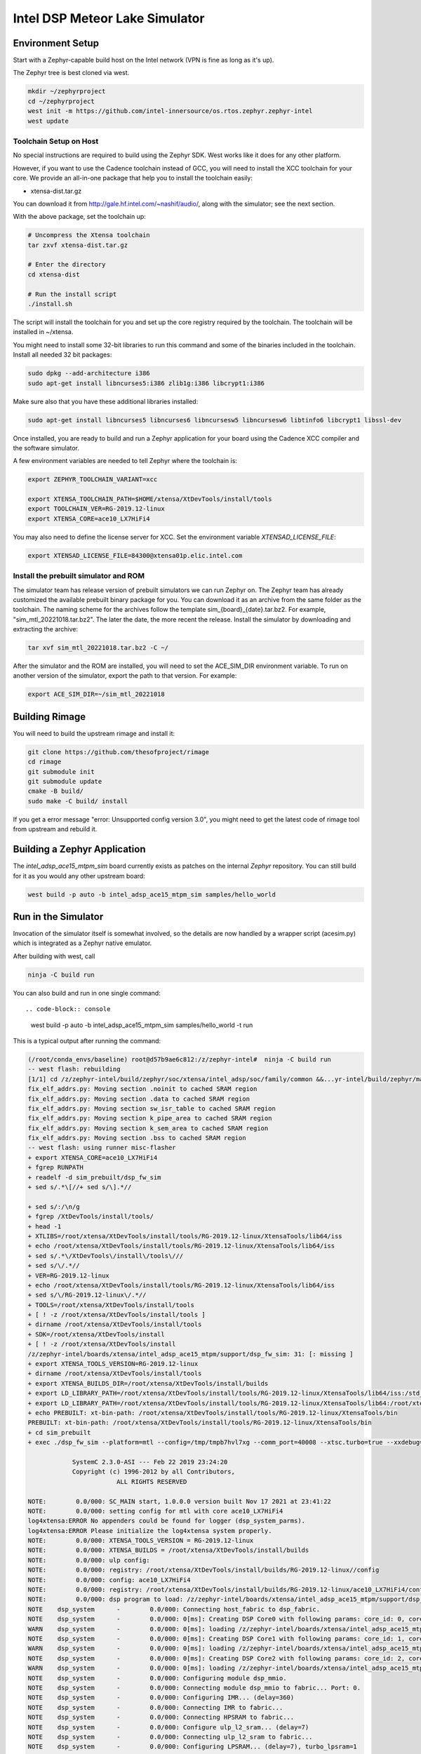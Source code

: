 Intel DSP Meteor Lake Simulator
*******************************

Environment Setup
#################

Start with a Zephyr-capable build host on the Intel network (VPN is
fine as long as it's up).

The Zephyr tree is best cloned via west.

.. code-block:: console

   mkdir ~/zephyrproject
   cd ~/zephyrproject
   west init -m https://github.com/intel-innersource/os.rtos.zephyr.zephyr-intel
   west update


Toolchain Setup on Host
=======================

No special instructions are required to build using the Zephyr SDK.
West works like it does for any other platform.

However, if you want to use the Cadence toolchain instead of GCC, you will need to
install the XCC toolchain for your core. We provide an all-in-one package
that help you to install the toolchain easily:

- xtensa-dist.tar.gz

You can download it from http://gale.hf.intel.com/~nashif/audio/, along with
the simulator; see the next section.

With the above package, set the toolchain up:

.. code-block:: console

   # Uncompress the Xtensa toolchain
   tar zxvf xtensa-dist.tar.gz

   # Enter the directory
   cd xtensa-dist

   # Run the install script
   ./install.sh

The script will install the toolchain for you and set up the core registry
required by the toolchain. The toolchain will be installed in ~/xtensa.

You might need to install some 32-bit libraries to run this command and some of
the binaries included in the toolchain. Install all needed 32 bit packages:

.. code-block:: console

   sudo dpkg --add-architecture i386
   sudo apt-get install libncurses5:i386 zlib1g:i386 libcrypt1:i386

Make sure also that you have these additional libraries installed:

.. code-block:: console

   sudo apt-get install libncurses5 libncurses6 libncursesw5 libncursesw6 libtinfo6 libcrypt1 libssl-dev

Once installed, you are ready to build and run a Zephyr application for your board using the Cadence XCC compiler and the software simulator.

A few environment variables are needed to tell Zephyr where the toolchain is:

.. code-block:: console

   export ZEPHYR_TOOLCHAIN_VARIANT=xcc

   export XTENSA_TOOLCHAIN_PATH=$HOME/xtensa/XtDevTools/install/tools
   export TOOLCHAIN_VER=RG-2019.12-linux
   export XTENSA_CORE=ace10_LX7HiFi4

You may also need to define the license server for XCC. Set the environment
variable `XTENSAD_LICENSE_FILE`:

.. code-block:: console

   export XTENSAD_LICENSE_FILE=84300@xtensa01p.elic.intel.com


Install the prebuilt simulator and ROM
======================================

The simulator team has release version of prebuilt simulators we can
run Zephyr on. The Zephyr team has already customized the available
prebuilt binary package for you. You can download it as an archive from
the same folder as the toolchain. The naming scheme for the archives follow
the template sim_{board}_{date}.tar.bz2. For example,
"sim_mtl_20221018.tar.bz2". The later the date, the more recent the
release. Install the simulator by downloading and extracting the archive:

.. code-block:: console

   tar xvf sim_mtl_20221018.tar.bz2 -C ~/

After the simulator and the ROM are installed, you will need to set the
ACE_SIM_DIR environment variable. To run on another version of the simulator,
export the path to that version. For example:

.. code-block:: console

   export ACE_SIM_DIR=~/sim_mtl_20221018

Building Rimage
###############

You will need to build the upstream rimage and install it:

.. code-block:: console

   git clone https://github.com/thesofproject/rimage
   cd rimage
   git submodule init
   git submodule update
   cmake -B build/
   sudo make -C build/ install

If you get a error message "error: Unsupported config version 3.0",
you might need to get the latest code of rimage tool from upstream and
rebuild it.

Building a Zephyr Application
#############################

The `intel_adsp_ace15_mtpm_sim` board currently exists as patches on the internal
`Zephyr` repository. You can still build for it as you would any other
upstream board:

.. code-block:: console

   west build -p auto -b intel_adsp_ace15_mtpm_sim samples/hello_world

Run in the Simulator
####################

Invocation of the simulator itself is somewhat involved, so the
details are now handled by a wrapper script (acesim.py) which is
integrated as a Zephyr native emulator.

After building with west, call

.. code-block:: console

   ninja -C build run

You can also build and run in one single command::

.. code-block:: console

   west build -p auto -b intel_adsp_ace15_mtpm_sim samples/hello_world -t run

This is a typical output after running the command:

.. code-block:: console

   (/root/conda_envs/baseline) root@d57b9ae6c812:/z/zephyr-intel#  ninja -C build run
   -- west flash: rebuilding
   [1/1] cd /z/zephyr-intel/build/zephyr/soc/xtensa/intel_adsp/soc/family/common &&...yr-intel/build/zephyr/main.mod /z/zephyr-intel/build/zephyr/main.mod 2>/dev/null
   fix_elf_addrs.py: Moving section .noinit to cached SRAM region
   fix_elf_addrs.py: Moving section .data to cached SRAM region
   fix_elf_addrs.py: Moving section sw_isr_table to cached SRAM region
   fix_elf_addrs.py: Moving section k_pipe_area to cached SRAM region
   fix_elf_addrs.py: Moving section k_sem_area to cached SRAM region
   fix_elf_addrs.py: Moving section .bss to cached SRAM region
   -- west flash: using runner misc-flasher
   + export XTENSA_CORE=ace10_LX7HiFi4
   + fgrep RUNPATH
   + readelf -d sim_prebuilt/dsp_fw_sim
   + sed s/.*\[//+ sed s/\].*//

   + sed s/:/\n/g
   + fgrep /XtDevTools/install/tools/
   + head -1
   + XTLIBS=/root/xtensa/XtDevTools/install/tools/RG-2019.12-linux/XtensaTools/lib64/iss
   + echo /root/xtensa/XtDevTools/install/tools/RG-2019.12-linux/XtensaTools/lib64/iss
   + sed s/.*\/XtDevTools\/install\/tools\///
   + sed s/\/.*//
   + VER=RG-2019.12-linux
   + echo /root/xtensa/XtDevTools/install/tools/RG-2019.12-linux/XtensaTools/lib64/iss
   + sed s/\/RG-2019.12-linux\/.*//
   + TOOLS=/root/xtensa/XtDevTools/install/tools
   + [ ! -z /root/xtensa/XtDevTools/install/tools ]
   + dirname /root/xtensa/XtDevTools/install/tools
   + SDK=/root/xtensa/XtDevTools/install
   + [ ! -z /root/xtensa/XtDevTools/install
   /z/zephyr-intel/boards/xtensa/intel_adsp_ace15_mtpm/support/dsp_fw_sim: 31: [: missing ]
   + export XTENSA_TOOLS_VERSION=RG-2019.12-linux
   + dirname /root/xtensa/XtDevTools/install/tools
   + export XTENSA_BUILDS_DIR=/root/xtensa/XtDevTools/install/builds
   + export LD_LIBRARY_PATH=/root/xtensa/XtDevTools/install/tools/RG-2019.12-linux/XtensaTools/lib64/iss:/std_sim/lib/gna-lib
   + export LD_LIBRARY_PATH=/root/xtensa/XtDevTools/install/tools/RG-2019.12-linux/XtensaTools/lib64:/root/xtensa/XtDevTools/install/tools/RG-2019.12-linux/XtensaTools/lib64/iss:/std_sim/lib/gna-lib
   + echo PREBUILT: xt-bin-path: /root/xtensa/XtDevTools/install/tools/RG-2019.12-linux/XtensaTools/bin
   PREBUILT: xt-bin-path: /root/xtensa/XtDevTools/install/tools/RG-2019.12-linux/XtensaTools/bin
   + cd sim_prebuilt
   + exec ./dsp_fw_sim --platform=mtl --config=/tmp/tmpb7hvl7xg --comm_port=40008 --xtsc.turbo=true --xxdebug=0 --xxdebug=1 --xxdebug=2

               SystemC 2.3.0-ASI --- Feb 22 2019 23:24:20
               Copyright (c) 1996-2012 by all Contributors,
                           ALL RIGHTS RESERVED

   NOTE:        0.0/000: SC_MAIN start, 1.0.0.0 version built Nov 17 2021 at 23:41:22
   NOTE:        0.0/000: setting config for mtl with core ace10_LX7HiFi4
   log4xtensa:ERROR No appenders could be found for logger (dsp_system_parms).
   log4xtensa:ERROR Please initialize the log4xtensa system properly.
   NOTE:        0.0/000: XTENSA_TOOLS_VERSION = RG-2019.12-linux
   NOTE:        0.0/000: XTENSA_BUILDS = /root/xtensa/XtDevTools/install/builds
   NOTE:        0.0/000: ulp config:
   NOTE:        0.0/000: registry: /root/xtensa/XtDevTools/install/builds/RG-2019.12-linux//config
   NOTE:        0.0/000: config: ace10_LX7HiFi4
   NOTE:        0.0/000: registry: /root/xtensa/XtDevTools/install/builds/RG-2019.12-linux/ace10_LX7HiFi4/config
   NOTE:        0.0/000: dsp program to load: /z/zephyr-intel/boards/xtensa/intel_adsp_ace15_mtpm/support/dsp_rom_mtl_sim.hex
   NOTE    dsp_system      -        0.0/000: Connecting host_fabric to dsp_fabric.
   NOTE    dsp_system      -        0.0/000: 0[ms]: Creating DSP Core0 with following params: core_id: 0, core_type: 1, l1_mmio_name:dram0
   WARN    dsp_system      -        0.0/000: 0[ms]: loading /z/zephyr-intel/boards/xtensa/intel_adsp_ace15_mtpm/support/dsp_rom_mtl_sim.hex on core 0
   NOTE    dsp_system      -        0.0/000: 0[ms]: Creating DSP Core1 with following params: core_id: 1, core_type: 2, l1_mmio_name:dram0
   WARN    dsp_system      -        0.0/000: 0[ms]: loading /z/zephyr-intel/boards/xtensa/intel_adsp_ace15_mtpm/support/dsp_rom_mtl_sim.hex on core 1
   NOTE    dsp_system      -        0.0/000: 0[ms]: Creating DSP Core2 with following params: core_id: 2, core_type: 2, l1_mmio_name:dram0
   WARN    dsp_system      -        0.0/000: 0[ms]: loading /z/zephyr-intel/boards/xtensa/intel_adsp_ace15_mtpm/support/dsp_rom_mtl_sim.hex on core 2
   NOTE    dsp_system      -        0.0/000: Configuring module dsp_mmio.
   NOTE    dsp_system      -        0.0/000: Connecting module dsp_mmio to fabric... Port: 0.
   NOTE    dsp_system      -        0.0/000: Configuring IMR... (delay=360)
   NOTE    dsp_system      -        0.0/000: Connecting IMR to fabric...
   NOTE    dsp_system      -        0.0/000: Connecting HPSRAM to fabric...
   NOTE    dsp_system      -        0.0/000: Configure ulp_l2_sram... (delay=7)
   NOTE    dsp_system      -        0.0/000: Connecting ulp_l2_sram to fabric...
   NOTE    dsp_system      -        0.0/000: Configuring LPSRAM... (delay=7), turbo_lpsram=1
   NOTE    dsp_system      -        0.0/000: Connecting LPSRAM to fabric...
   NOTE    dsp_system      -        0.0/000: Building host...
   NOTE    dsp_system      -        0.0/000: Building host module...
   NOTE    host_module     -        0.0/000: Comm port:40008.
   NOTE    dsp_system      -        0.0/000: Building host module... DONE
   NOTE    dsp_system      -        0.0/000: Creating host mmio...
   NOTE    dsp_system      -        0.0/000: Connect mmio to fabric...
   NOTE    dsp_system      -        0.0/000: Creating host mmio...
   NOTE    dsp_system      -        0.0/000: Connect mmio to fabric...
   NOTE    dsp_system      -        0.0/000: Creating host memory...
   NOTE    dsp_system      -        0.0/000: Connecting memory to fabric...
   NOTE    dsp_system      -        0.0/000: Host memory... DONE
   NOTE    dsp_system      -        0.0/000: Building ace interrupts...
   NOTE    dsp_system      -        0.0/000: Building ace interrupts... DONE
   NOTE    dsp_system      -        0.0/000: FW File loaded into local memory. Copying to IMR to address a1040000, size = 1d000
   NOTE    dsp_system      -        0.0/000: Disable ROM-EXT bypass
   NOTE    dsp_system      -        0.0/000: Building ace controls...
   NOTE    dsp_system      -        0.0/000: Creating ssp control...
   NOTE    dsp_system      -        0.0/000: Creating ssp control...
   NOTE    dsp_system      -        0.0/000: Creating uaol control...
   NOTE    dsp_system      -        0.0/000: Creating soundwire control...
   NOTE    dsp_system      -        0.0/000: Creating soundwire master 0 control...
   NOTE    soundwire_master_0 -        0.0/000: 0[ms]: soundwire_master::soundwire_master()
   NOTE    dsp_system      -        0.0/000: Creating soundwire master 1 control...
   NOTE    soundwire_master_1 -        0.0/000: 0[ms]: soundwire_master::soundwire_master()
   NOTE    dsp_system      -        0.0/000: Creating soundwire master 2 control...
   NOTE    soundwire_master_2 -        0.0/000: 0[ms]: soundwire_master::soundwire_master()
   NOTE    dsp_system      -        0.0/000: Creating soundwire master 3 control...
   NOTE    soundwire_master_3 -        0.0/000: 0[ms]: soundwire_master::soundwire_master()
   NOTE    dsp_system      -        0.0/000: Creating tlb module on HP SRAM ...
   NOTE    dsp_system      -        0.0/000: Connecting TLB to mmio...
   NOTE    dsp_system      -        0.0/000: Connecting tlb module to fabric...
   NOTE    dsp_system      -        0.0/000: Creating hda_dma...
   NOTE    dsp_system      -        0.0/000: Connecting hda_dma to fabric.
   NOTE    dmic_ctrl.hq_inject -        0.0/000: Clock period set to: 8333 ns.
   NOTE    dmic_ctrl.hq_inject -        0.0/000: Basic period: 1 ns.
   NOTE    dmic_ctrl.lp_inject -        0.0/000: Clock period set to: 25 us.
   NOTE    dmic_ctrl.lp_inject -        0.0/000: Basic period: 1 ns.
   NOTE    dmic_ctrl       -        0.0/000: Allocating dmic handshake.
   NOTE    gpdma_0         -        0.0/000: Creating dma: gpdma_0. m_channel_cnt = 8
   NOTE    gpdma_1         -        0.0/000: Creating dma: gpdma_1. m_channel_cnt = 8
   NOTE    gpdma_2         -        0.0/000: Creating dma: gpdma_2. m_channel_cnt = 8
   NOTE    dsp_system      -        0.0/000: Connecting GNA accelerator to dsp fabric.
   NOTE    dp_dma_int_aggr -        0.0/000: dp_gpdma_int_aggr_ace resizing with channels. Current size: 1
   NOTE    dp_gpdma_0      -        0.0/000: Creating dma: dp_gpdma_0. m_channel_cnt = 2
   core0: SOCKET:20000
   NOTE    core0           -        0.0/000: Debug info: port=20000 wait=true ()
   Core 0 active:(start with "(xt-gdb) target remote :20000")
   core1: SOCKET:20001
   NOTE    core1           -        0.0/000: Debug info: port=20001 wait=true ()
   Core 1 active:(start with "(xt-gdb) target remote :20001")
   core2: SOCKET:20002
   NOTE    core2           -        0.0/000: Debug info: port=20002 wait=true ()
   Core 2 active:(start with "(xt-gdb) target remote :20002")
   NOTE    hpsram_memory   -        0.0/000: Thread started.
   NOTE    hpsram_memory   -        0.0/000: Thread started.
   NOTE    lpsram_memory   -        0.0/000: Thread started.
   NOTE    lpsram_memory   -        0.0/000: Thread started.
   NOTE    host_module     -        0.0/000: Main thread started.
   NOTE    host_module     -        0.0/000: Interrupt thread started.
   NOTE    host_module     -        0.0/000: Tick thread started. Period: 400 us.
   NOTE    timer_control   -        0.0/000: Wall Clock Thread started.
   NOTE    ipc_control     -        0.0/000: IPC Control Thread started.
   NOTE    sb_ipc_control  -        0.0/000: IPC Control Thread started.
   NOTE    idc_control     -        0.0/000: IDC Control Thread started.
   NOTE    power_control   -        0.0/000: Thread started.
   NOTE    hda_controller  -        0.0/000: HD-A Controller Thread started.
   NOTE    hda_dma         -        0.0/000: Thread started.
   NOTE    dmic_ctrl       -        0.0/000: LP channel cnt changed 2 -> 1.
   NOTE    dmic_ctrl       -        0.0/000: HQ sample size changed 2 -> 2.
   NOTE    dmic_ctrl       -        0.0/000: HQ channel cnt changed 2 -> 1.
   NOTE    gpdma_int_aggr  -        0.0/000: Thread started.
   NOTE    gna_accelerator -        0.0/000: GNA thread started.
   NOTE    gna_accelerator -        0.0/000: GNA Hardware Device not available, using Gna2DeviceVersionSoftwareEmulation.
   NOTE    gna_accelerator -        0.0/000: GNA DMA thread started.
   NOTE    gna_accelerator -        0.0/000: GNA compute thread started.
   NOTE    memory_control  -        0.0/000: Thread started.
   NOTE    dp_dma_int_aggr -        0.0/000: Thread started.
   Running test suite test_semaphore
   ===================================================================
   START - test_k_sem_define
   PASS - test_k_sem_define in 0.1 seconds
   ===================================================================
   START - test_k_sem_init
   PASS - test_k_sem_init in 0.1 seconds
   ===================================================================
   START - test_sem_thread2thread
   PASS - test_sem_thread2thread in 0.1 seconds
   ===================================================================
   START - test_sem_thread2isr
   PASS - test_sem_thread2isr in 0.1 seconds
   ===================================================================
   START - test_sem_reset
   PASS - test_sem_reset in 0.101 seconds
   ===================================================================
   START - test_sem_reset_waiting
   PASS - test_sem_reset_waiting in 0.2 seconds
   ===================================================================
   START - test_sem_count_get
   PASS - test_sem_count_get in 0.1 seconds
   ===================================================================
   START - test_sem_give_from_isr
   PASS - test_sem_give_from_isr in 0.1 seconds
   ===================================================================
   START - test_sem_give_from_thread
   PASS - test_sem_give_from_thread in 0.1 seconds
   ===================================================================
   START - test_sem_take_no_wait
   PASS - test_sem_take_no_wait in 0.1 seconds
   ===================================================================
   START - test_sem_take_no_wait_fails
   PASS - test_sem_take_no_wait_fails in 0.1 seconds
   ===================================================================
   START - test_sem_take_timeout_fails
   PASS - test_sem_take_timeout_fails in 0.501 seconds


Note that startup is slow, taking ~18 seconds on a tyipcal laptop to reach
Zephyr initialization.  And once running, it seems to be 200-400x
slower than the emulated cores.  Be patient, especially with code that
busy waits (timers will warp ahead as long as all the cores reach
idle).

By default there is much output printed to the screen while it works.
You can use "--verbose" to get even more logging from the simulator,
or "--quiet" to suppress everything but the Zephyr logging.

By default, the wrapper script is configured to use prebuilt versions of the
ROM, signing key, simulator and rimage.

Check the --help output, arguments exist to specify either a
zephyr.elf location in a build directory (which must contain the \*.mod
files, not just zephyr.elf) or a pre-signed zephyr.ri file, you can
specify paths to alternate binary verions, etc...

Finally, note that the wrapper script is written to use the
Ubuntu-provided Python 3.8 in /usr/bin and NOT the half-decade-stale
Anaconda python 3.6 you'll find ahead of it on PATH. Don't try to run
it with "python" on the command line or change the #! line to use
/usr/bin/env.


Run tests with twister
======================

We can run one or multiple tests with Twister after exporting the necessary
environment varibles, for example:

.. code-block:: console

   scripts/twister -W -p intel_adsp_ace15_mtpm_sim -T samples/hello_world -vv


GDB access
##########

GDB protocol (the Xtensa variant thereof -- you must use xt-gdb, an
upstream GNU gdb won't work) debugger access to the cores is provided
by the simulator.  At boot, you will see messages emitted that look
like (these can be hard to find in the scrollback, I apologize):

.. code-block:: console

  Core 0 active:(start with "(xt-gdb) target remote :20000")
  Core 1 active:(start with "(xt-gdb) target remote :20001")
  Core 2 active:(start with "(xt-gdb) target remote :20002")

Note that each core is separately managed.  There is no gdb
"threading" support provided, so it's not possible to e.g. trap a
breakpoint on any core, etc...

Simply choose the core you want (almost certainly 0, debugging SMP
code this way is extremely difficult) and connect to it in a different
shell on the container:

.. code-block:: console

   xt-gdb build/zepyr/zephyr.elf
   (xt-gdb) target remote :20000

Note that the core will already have started, so you will see it
stopped in an arbitrary state, likely in the idle thread.  This
probably isn't what you want, so acesim.py provides a
-d/--start-halted option that suppresses the automatic start of the
DSP cores.

Now when gdb connects, the emulated core 0 is halted at the hardware
reset address 0x1ff80000.  You can start the simulator with a
"continue" command, set breakpoints first, etc...

Note that the ROM addresses are part of the ROM binary and not Zephyr,
so the symbol table for early boot will not be available in the
debugger.  As long as the ROM does its job and hands off to Zephyr,
you will be in a safe environment with symbols after a few dozen
instructions.  If you do need to debug the ROM, you can specify it's
ELF file on the command line instead, or use the gdb "file" command to
change the symbol table.

Troubleshooting
################

Here are some possible failures you might encounter for reference:

- Cannot find the C complier

This error can happen as a result of license server issues. You can export
FLEXLM_DIAGNOSTICS=3 to get the detailed server connection log. The incorrect
machine time will cause failure. If the connection still fails, you can try to
clear your caches by deleting the ~/.cache and ~/.ccache directories.

- Cannot find simulator

When West can't find the simulator on the path you gave it, you'll get an error like this:

.. code-block:: console

   ...
   Firmware manifest and signing completed !
   [2/3] cd /home/laurenmu/intel-zephyrproject/zephyr/build && ACESIM-NOTFOUND --rom --sim --rimage /home/laurenmu/intel-zephyrproject/zephyr/build/zephyr/zephyr.ri
   /bin/sh: 1: ACESIM-NOTFOUND: not found
   FAILED: zephyr/CMakeFiles/run_acesim /home/laurenmu/intel-zephyrproject/zephyr/build/zephyr/CMakeFiles/run_acesim
   cd /home/laurenmu/intel-zephyrproject/zephyr/build && ACESIM-NOTFOUND --rom --sim --rimage /home/laurenmu/intel-zephyrproject/zephyr/build/zephyr/zephyr.ri
   ninja: build stopped: subcommand failed.
   FATAL ERROR: command exited with status 1: /usr/bin/cmake --build /home/laurenmu/intel-zephyrproject/zephyr/build --target run

If you've set the path but still get this error, rebuild Zephyr with the
pristine option -p. The Linux environment variable is copied into CMake during
the configuration stage, so if you set or change the environment variable without
redoing the build from scratch, it won't know where the simulator is.

- No Zephyr output message

Sometimes the simulator runs, but hangs after the message "Thread started"
For example:

.. code-block:: console

   NOTE    gna_accelerator -        0.0/000: GNA DMA thread started.
   NOTE    gna_accelerator -        0.0/000: GNA compute thread started.
   NOTE    memory_control  -        0.0/000: Thread started.
   NOTE    dp_dma_int_aggr -        0.0/000: Thread started.

One of the possible reason is the xt-gdb failed to start. You can run
$XTENSA_TOOLCHAIN_PATH/$TOOLCHAIN_VER/XtensaTools/bin/xt-gdb in the
terminal to check. It is likely that the environment variable is
not setting correctly or some shared library using by xt-gdb is missing.

- Zephyr cache issues

Clearing your cache is good for more than just license server issues.
If you're having inexplicable errors, try rebuilding after deleting the
caches:

.. code-block:: console

   rm -rf ~/.ccache ~/.cache/zephyr
